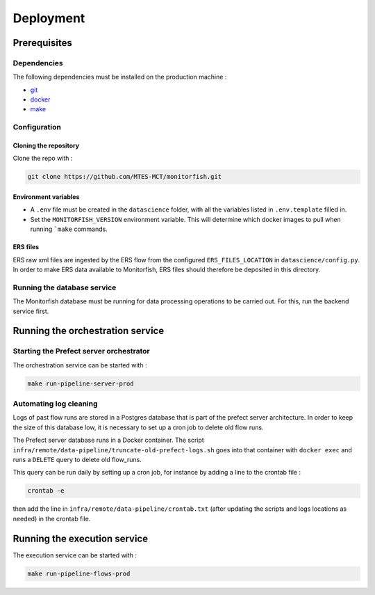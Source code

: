 ==========
Deployment
==========

Prerequisites
^^^^^^^^^^^^^

Dependencies
------------

The following dependencies must be installed on the production machine :

* `git <https://git-scm.com/>`__
* `docker <https://docs.docker.com/get-docker/>`__
* `make <https://www.gnu.org/software/make/>`__

Configuration
-------------

Cloning the repository
""""""""""""""""""""""

Clone the repo with :

.. code-block:: bash

    git clone https://github.com/MTES-MCT/monitorfish.git

.. _environment_variables:

Environment variables
"""""""""""""""""""""

* A ``.env`` file must be created in the ``datascience`` folder, with all the variables listed in ``.env.template`` filled in.
* Set the ``MONITORFISH_VERSION`` environment variable. This will determine which docker images to pull when running ```make`` commands.

ERS files
"""""""""

ERS raw xml files are ingested by the ERS flow from the configured ``ERS_FILES_LOCATION`` in ``datascience/config.py``. 
In order to make ERS data available to Monitorfish, ERS files should therefore be deposited in this directory.

Running the database service
----------------------------

The Monitorfish database must be running for data processing operations to be carried out. For this, run the backend service first.

Running the orchestration service
^^^^^^^^^^^^^^^^^^^^^^^^^^^^^^^^^

Starting the Prefect server orchestrator
----------------------------------------

The orchestration service can be started with :

.. code-block:: bash

    make run-pipeline-server-prod
 

Automating log cleaning
-----------------------

Logs of past flow runs are stored in a Postgres database that is part of the prefect server architecture.
In order to keep the size of this database low, it is necessary to set up a cron job to delete old flow runs.

The Prefect server database runs in a Docker container. The script ``infra/remote/data-pipeline/truncate-old-prefect-logs.sh`` goes into that container with ``docker exec`` and runs a ``DELETE`` query to delete old flow_runs.

This query can be run daily by setting up a cron job, for instance by adding a line to the crontab file :

.. code-block:: bash

    crontab -e

then add the line in ``infra/remote/data-pipeline/crontab.txt`` (after updating the scripts and logs locations as needed) in the crontab file.

Running the execution service
^^^^^^^^^^^^^^^^^^^^^^^^^^^^^

The execution service can be started with :

.. code-block:: bash

    make run-pipeline-flows-prod